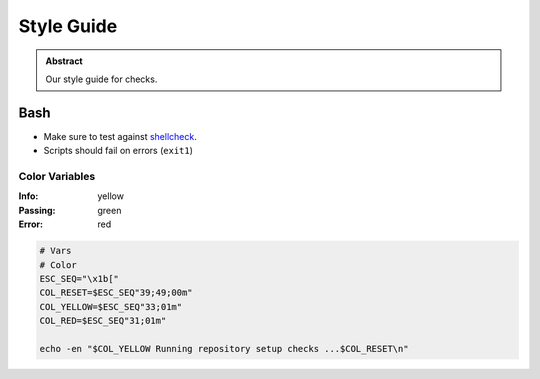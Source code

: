 ===========
Style Guide
===========

.. admonition:: Abstract

    Our style guide for checks.

Bash
====

- Make sure to test against `shellcheck <https://www.shellcheck.net/>`_.
- Scripts should fail on errors (``exit1``)

Color Variables
---------------

:Info: yellow
:Passing: green
:Error: red

.. code-block:: bash

   # Vars
   # Color
   ESC_SEQ="\x1b["
   COL_RESET=$ESC_SEQ"39;49;00m"
   COL_YELLOW=$ESC_SEQ"33;01m"
   COL_RED=$ESC_SEQ"31;01m"

   echo -en "$COL_YELLOW Running repository setup checks ...$COL_RESET\n"
